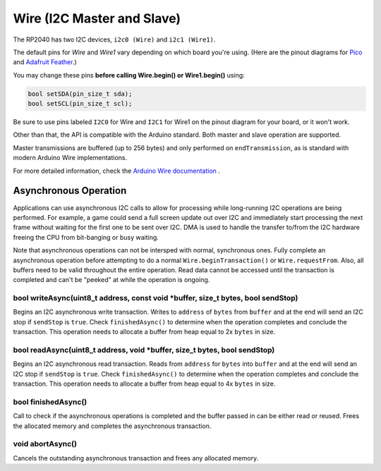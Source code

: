 Wire (I2C Master and Slave)
===========================

The RP2040 has two I2C devices, ``i2c0 (Wire)`` and ``i2c1 (Wire1)``.

The default pins for `Wire` and `Wire1` vary depending on which board you're using.
(Here are the pinout diagrams for `Pico <https://datasheets.raspberrypi.org/pico/Pico-R3-A4-Pinout.pdf>`_
and `Adafruit Feather <https://learn.adafruit.com/assets/100740>`_.)

You may change these pins **before calling Wire.begin() or Wire1.begin()** using:

.. code:: cpp

        bool setSDA(pin_size_t sda);
        bool setSCL(pin_size_t scl);

Be sure to use pins labeled ``I2C0`` for Wire and ``I2C1`` for Wire1 on the pinout
diagram for your board, or it won't work.

Other than that, the API is compatible with the Arduino standard.
Both master and slave operation are supported.

Master transmissions are buffered (up to 256 bytes) and only performed
on ``endTransmission``, as is standard with modern Arduino Wire implementations.

For more detailed information, check the `Arduino Wire documentation <https://www.arduino.cc/en/reference/wire>`_ .

Asynchronous Operation
----------------------

Applications can use asynchronous I2C calls to allow for processing while long-running I2C operations are
being performed.  For example, a game could send a full screen update out over I2C and immediately start
processing the next frame without waiting for the first one to be sent over I2C.  DMA is used to handle
the transfer to/from the I2C hardware freeing the CPU from bit-banging or busy waiting.

Note that asynchronous operations can not be intersped with normal, synchronous ones.  Fully complete an
asynchronous operation before attempting to do a normal ``Wire.beginTransaction()`` or ``Wire.requestFrom``.
Also, all buffers need to be valid throughout the entire operation.  Read data cannot be accessed until
the transaction is completed and can't be "peeked" at while the operation is ongoing.


bool writeAsync(uint8_t address, const void \*buffer, size_t bytes, bool sendStop)
~~~~~~~~~~~~~~~~~~~~~~~~~~~~~~~~~~~~~~~~~~~~~~~~~~~~~~~~~~~~~~~~~~~~~~~~~~~~~~~~~~
Begins an I2C asynchronous write transaction.  Writes to ``address`` of ``bytes`` from ``buffer`` and
at the end will send an I2C stop if ``sendStop`` is ``true``.
Check ``finishedAsync()`` to determine when the operation completes and conclude the transaction.
This operation needs to allocate a buffer from heap equal to 2x ``bytes`` in size.

bool readAsync(uint8_t address, void \*buffer, size_t bytes, bool sendStop)
~~~~~~~~~~~~~~~~~~~~~~~~~~~~~~~~~~~~~~~~~~~~~~~~~~~~~~~~~~~~~~~~~~~~~~~~~~~
Begins an I2C asynchronous read transaction.  Reads from ``address`` for ``bytes`` into ``buffer`` and
at the end will send an I2C stop if ``sendStop`` is ``true``.
Check ``finishedAsync()`` to determine when the operation completes and conclude the transaction.
This operation needs to allocate a buffer from heap equal to 4x ``bytes`` in size.

bool finishedAsync()
~~~~~~~~~~~~~~~~~~~~
Call to check if the asynchronous operations is completed and the buffer passed in can be either read or
reused.  Frees the allocated memory and completes the asynchronous transaction.

void abortAsync()
~~~~~~~~~~~~~~~~~
Cancels the outstanding asynchronous transaction and frees any allocated memory.

